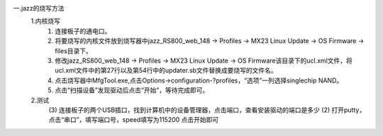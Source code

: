 一.jazz的烧写方法
    1.内核烧写
    	(1) 连接板子的通电口。
        (2) 将要烧写的内核文件放到烧写器中jazz_RS800_web_148 -> Profiles -> MX23 Linux Update -> OS Firmware -> files目录下。
        (3) 修改jazz_RS800_web_148 -> Profiles -> MX23 Linux Update -> OS Firmware该目录下的ucl.xml文件，将ucl.xml文件中的第27行以及第54行中的updater.sb文件替换成要烧写的文件名。
        (4) 点击烧写器中MfgTool.exe,点击Options->configuration-?profiles，“选项”一列选择singlechip NAND。
        (5) 点击“扫描设备”发现驱动后点击“开始”，等待完成即可。

    2.测试
	    (3) 连接板子的两个USB插口，找到计算机中的设备管理器，点击端口，查看安装驱动的端口是多少
	    (2) 打开putty，点击“串口”，填写端口号，speed填写为115200 点击开始即可